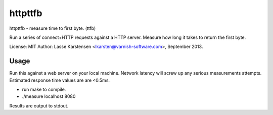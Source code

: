 httpttfb
========

httpttfb - measure time to first byte. (ttfb)

Run a series of connect+HTTP requests against a HTTP server. Measure how long
it takes to return the first byte.

License: MIT
Author: Lasse Karstensen <lkarsten@varnish-software.com>, September 2013.

Usage
-----

Run this against a web server on your local machine. Network latency will
screw up any serious measurements attempts.
Estimated response time values are are <0.5ms.

* run make to compile.
* ./measure localhost 8080

Results are output to stdout.

